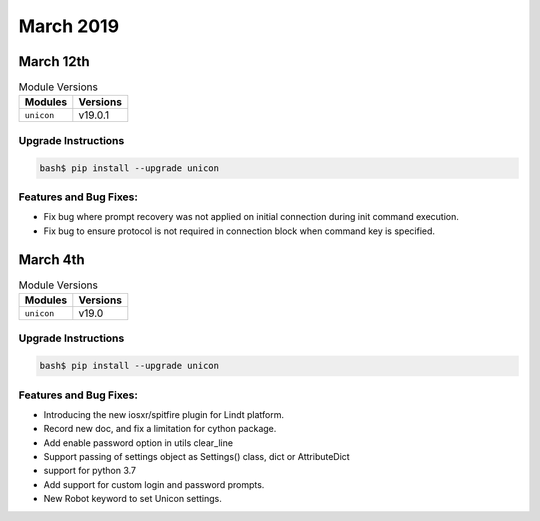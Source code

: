 March 2019
==========

March 12th
----------

.. csv-table:: Module Versions
    :header: "Modules", "Versions"

        ``unicon``, v19.0.1


Upgrade Instructions
^^^^^^^^^^^^^^^^^^^^

.. code-block:: bash

    bash$ pip install --upgrade unicon


Features and Bug Fixes:
^^^^^^^^^^^^^^^^^^^^^^^

- Fix bug where prompt recovery was not applied on initial connection during
  init command execution.

- Fix bug to ensure protocol is not required in connection block when command
  key is specified.

March 4th
---------

.. csv-table:: Module Versions
    :header: "Modules", "Versions"

        ``unicon``, v19.0


Upgrade Instructions
^^^^^^^^^^^^^^^^^^^^

.. code-block:: bash

    bash$ pip install --upgrade unicon


Features and Bug Fixes:
^^^^^^^^^^^^^^^^^^^^^^^

- Introducing the new iosxr/spitfire plugin for Lindt platform.

- Record new doc, and fix a limitation for cython package.

- Add enable password option in utils clear_line

- Support passing of settings object as Settings() class, dict or AttributeDict

- support for python 3.7

- Add support for custom login and password prompts.

- New Robot keyword to set Unicon settings.
